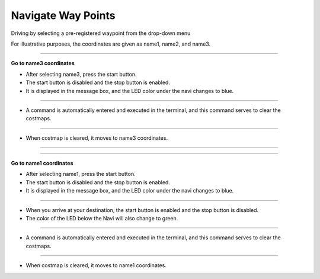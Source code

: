 Navigate Way Points
==========================

Driving by selecting a pre-registered waypoint from the drop-down menu

For illustrative purposes, the coordinates are given as name1, name2, and name3.

--------------------------------------------------------------------------------

**Go to name3 coordinates**

.. thumbnail:: /_images/start_gui/naviwaypoints.png

- After selecting name3, press the start button.

- The start button is disabled and the stop button is enabled.

- It is displayed in the message box, and the LED color under the navi changes to blue.

------------------------------------------------------------------------------------------------------

.. thumbnail:: /_images/start_gui/naviwaypoints2.png

- A command is automatically entered and executed in the terminal, and this command serves to clear the costmaps.

------------------------------------------------------------------------------------------------------

.. thumbnail:: /_images/start_gui/naviwaypoints3.png

- When costmap is cleared, it moves to name3 coordinates.

------------------------------------------------------------------------------------------------------

-------------------------------------------------------------------------------------------------------

**Go to name1 coordinates**

.. thumbnail:: /_images/start_gui/naviwaypoints5.png

- After selecting name1, press the start button.

- The start button is disabled and the stop button is enabled.

- It is displayed in the message box, and the LED color under the navi changes to blue.

------------------------------------------------------------------------------------------------------

.. thumbnail:: /_images/start_gui/naviwaypoints4.png

- When you arrive at your destination, the start button is enabled and the stop button is disabled.

- The color of the LED below the Navi will also change to green.

------------------------------------------------------------------------------------------------------

.. thumbnail:: /_images/start_gui/naviwaypoints6.png

- A command is automatically entered and executed in the terminal, and this command serves to clear the costmaps.

------------------------------------------------------------------------------------------------------

.. thumbnail:: /_images/start_gui/naviwaypoints7.png

- When costmap is cleared, it moves to name1 coordinates.
